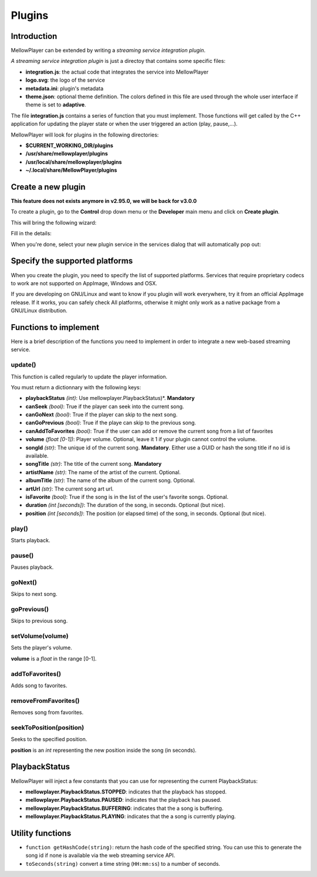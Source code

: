 Plugins
=======

Introduction
------------

MellowPlayer can be extended by writing a *streaming service integration plugin*.

*A streaming service integration plugin* is just a directoy that contains some specific files:

- **integration.js**: the actual code that integrates the service into MellowPlayer
- **logo.svg**: the logo of the service
- **metadata.ini**: plugin's metadata
- **theme.json**: optional theme definition. The colors defined in this file are used through the whole user interface if theme is set to **adaptive**.

The file **integration.js** contains a series of function that you must implement. Those functions will get called
by the C++ application for updating the player state or when the user triggered an action (play, pause,...).


MellowPlayer will look for plugins in the following directories:

- **$CURRENT_WORKING_DIR/plugins**
- **/usr/share/mellowplayer/plugins**
- **/usr/local/share/mellowplayer/plugins**
- **~/.local/share/MellowPlayer/plugins**


Create a new plugin
-------------------

**This feature does not exists anymore in v2.95.0, we will be back for v3.0.0**

To create a plugin, go to the **Control** drop down menu or the **Developer** main menu and click on **Create plugin**. 

This will bring the following wizard:

.. image:: ../_static/wizard_new_plugin_01.png
    :align: center

Fill in the details:

.. image:: ../_static/wizard_new_plugin_02.png
    :align: center


When you're done, select your new plugin service in the services dialog that will automatically pop out:

.. image:: ../_static/wizard_new_plugin_03.png
    :align: center

Specify the supported platforms
-------------------------------

When you create the plugin, you need to specify the list of supported platforms. Services that require proprietary
codecs to work are not supported on AppImage, Windows and OSX.

If you are developing on GNU/Linux and want to know if you plugin will work everywhere, try it from an official
AppImage release. If it works, you can safely check All platforms, otherwise it might only work as a native package
from a GNU/Linux distribution.


Functions to implement
----------------------

Here is a brief description of the functions you need to implement in order to 
integrate a new web-based streaming service.

update()
++++++++

This function is called regularly to update the player information.

You must return a dictionnary with the following keys:

- **playbackStatus** *(int)*: Use mellowplayer.PlaybackStatus)*. **Mandatory**
- **canSeek** *(bool)*: True if the player can seek into the current song.
- **canGoNext** *(bool)*: True if the player can skip to the next song.
- **canGoPrevious** *(bool)*: True if the playe can skip to the previous song.
- **canAddToFavorites** *(bool)*: True if the user can add or remove the current song from a list of favorites
- **volume** *(float [0-1])*: Player volume. Optional, leave it 1 if your plugin cannot control the volume.
- **songId** *(str)*: The unique id of the current song. **Mandatory**. Either use a GUID or hash the song title if no id is available.
- **songTitle** *(str)*: The title of the current song. **Mandatory**
- **artistName** *(str)*: The name of the artist of the current. Optional.
- **albumTitle** *(str)*: The name of the album of the current song. Optional.
- **artUrl** *(str)*: The current song art url.
- **isFavorite** *(bool)*: True if the song is in the list of the user's favorite songs. Optional.
- **duration** *(int [seconds])*: The duration of the song, in seconds. Optional (but nice).
- **position** *(int [seconds])*: The position (or elapsed time) of the song, in seconds. Optional (but nice).

play()
++++++

Starts playback.

pause()
+++++++

Pauses playback.

goNext()
++++++++

Skips to next song.

goPrevious()
++++++++++++

Skips to previous song.

setVolume(volume)
+++++++++++++++++

Sets the player's volume.
  
**volume** is a *float* in the range [0-1].

addToFavorites()
++++++++++++++++

Adds song to favorites.

removeFromFavorites()
+++++++++++++++++++++

Removes song from favorites.

seekToPosition(position)
++++++++++++++++++++++++

Seeks to the specified position. 

**position** is an *int* representing the new position inside the song (in seconds).


PlaybackStatus
--------------

MellowPlayer will inject a few constants that you can use for representing the current PlaybackStatus:

- **mellowplayer.PlaybackStatus.STOPPED**: indicates that the playback has stopped.
- **mellowplayer.PlaybackStatus.PAUSED**: indicates that the playback has paused.
- **mellowplayer.PlaybackStatus.BUFFERING**: indicates that the a song is buffering.
- **mellowplayer.PlaybackStatus.PLAYING**: indicates that the a song is currently playing.

Utility functions
-----------------

- ``function getHashCode(string)``: return the hash code of the specified string. You can use this to generate the song id if none is available via the web streaming service API.
- ``toSeconds(string)`` convert a time string (``HH:mm:ss``) to a number of seconds.
